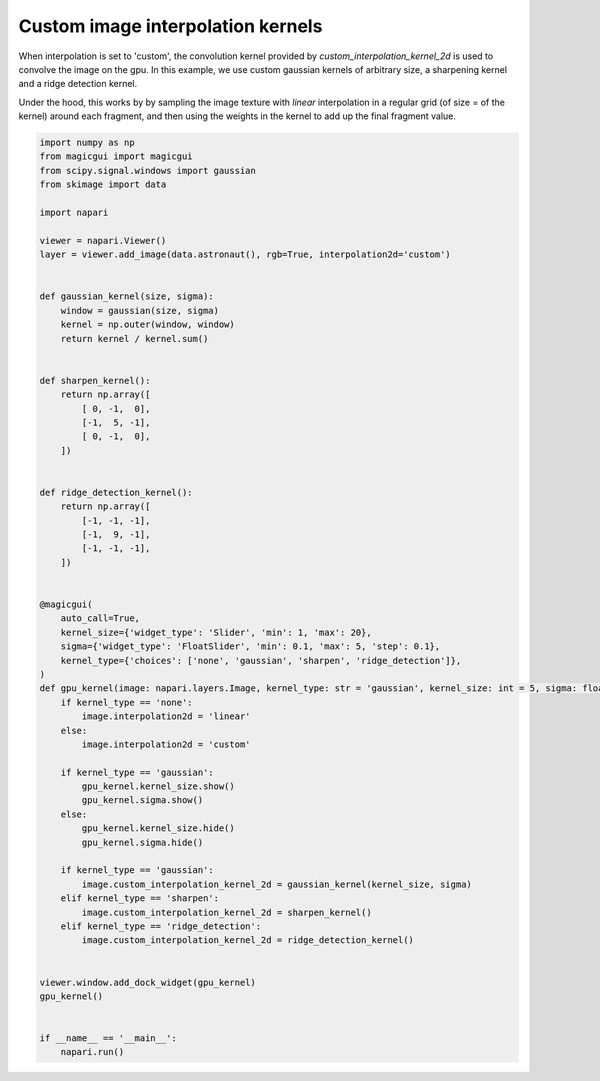 
.. DO NOT EDIT.
.. THIS FILE WAS AUTOMATICALLY GENERATED BY SPHINX-GALLERY.
.. TO MAKE CHANGES, EDIT THE SOURCE PYTHON FILE:
.. "gallery/image_custom_kernel.py"
.. LINE NUMBERS ARE GIVEN BELOW.

.. only:: html

    .. note::
        :class: sphx-glr-download-link-note

        :ref:`Go to the end <sphx_glr_download_gallery_image_custom_kernel.py>`
        to download the full example as a Python script or as a
        Jupyter notebook.

.. rst-class:: sphx-glr-example-title

.. _sphx_glr_gallery_image_custom_kernel.py:


Custom image interpolation kernels
==================================

When interpolation is set to 'custom', the convolution kernel provided by
`custom_interpolation_kernel_2d` is used to convolve the image on the gpu.
In this example, we use custom gaussian kernels of arbitrary size, a sharpening
kernel and a ridge detection kernel.

Under the hood, this works by by sampling the image texture with `linear`
interpolation in a regular grid (of size = of the kernel) around each fragment,
and then using the weights in the kernel to add up the final fragment value.

.. tags:: gui, visualization-nD

.. GENERATED FROM PYTHON SOURCE LINES 17-84



.. image-sg:: /gallery/images/sphx_glr_image_custom_kernel_001.png
   :alt: image custom kernel
   :srcset: /gallery/images/sphx_glr_image_custom_kernel_001.png
   :class: sphx-glr-single-img





.. code-block:: Python


    import numpy as np
    from magicgui import magicgui
    from scipy.signal.windows import gaussian
    from skimage import data

    import napari

    viewer = napari.Viewer()
    layer = viewer.add_image(data.astronaut(), rgb=True, interpolation2d='custom')


    def gaussian_kernel(size, sigma):
        window = gaussian(size, sigma)
        kernel = np.outer(window, window)
        return kernel / kernel.sum()


    def sharpen_kernel():
        return np.array([
            [ 0, -1,  0],
            [-1,  5, -1],
            [ 0, -1,  0],
        ])


    def ridge_detection_kernel():
        return np.array([
            [-1, -1, -1],
            [-1,  9, -1],
            [-1, -1, -1],
        ])


    @magicgui(
        auto_call=True,
        kernel_size={'widget_type': 'Slider', 'min': 1, 'max': 20},
        sigma={'widget_type': 'FloatSlider', 'min': 0.1, 'max': 5, 'step': 0.1},
        kernel_type={'choices': ['none', 'gaussian', 'sharpen', 'ridge_detection']},
    )
    def gpu_kernel(image: napari.layers.Image, kernel_type: str = 'gaussian', kernel_size: int = 5, sigma: float = 1):
        if kernel_type == 'none':
            image.interpolation2d = 'linear'
        else:
            image.interpolation2d = 'custom'

        if kernel_type == 'gaussian':
            gpu_kernel.kernel_size.show()
            gpu_kernel.sigma.show()
        else:
            gpu_kernel.kernel_size.hide()
            gpu_kernel.sigma.hide()

        if kernel_type == 'gaussian':
            image.custom_interpolation_kernel_2d = gaussian_kernel(kernel_size, sigma)
        elif kernel_type == 'sharpen':
            image.custom_interpolation_kernel_2d = sharpen_kernel()
        elif kernel_type == 'ridge_detection':
            image.custom_interpolation_kernel_2d = ridge_detection_kernel()


    viewer.window.add_dock_widget(gpu_kernel)
    gpu_kernel()


    if __name__ == '__main__':
        napari.run()


.. _sphx_glr_download_gallery_image_custom_kernel.py:

.. only:: html

  .. container:: sphx-glr-footer sphx-glr-footer-example

    .. container:: sphx-glr-download sphx-glr-download-jupyter

      :download:`Download Jupyter notebook: image_custom_kernel.ipynb <image_custom_kernel.ipynb>`

    .. container:: sphx-glr-download sphx-glr-download-python

      :download:`Download Python source code: image_custom_kernel.py <image_custom_kernel.py>`

    .. container:: sphx-glr-download sphx-glr-download-zip

      :download:`Download zipped: image_custom_kernel.zip <image_custom_kernel.zip>`


.. only:: html

 .. rst-class:: sphx-glr-signature

    `Gallery generated by Sphinx-Gallery <https://sphinx-gallery.github.io>`_
